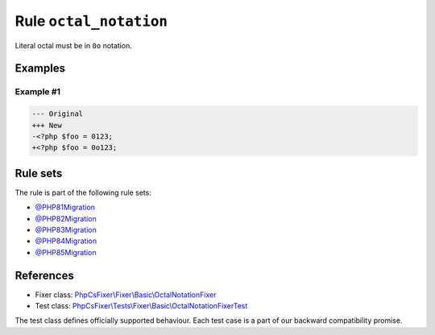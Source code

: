 =======================
Rule ``octal_notation``
=======================

Literal octal must be in ``0o`` notation.

Examples
--------

Example #1
~~~~~~~~~~

.. code-block:: diff

   --- Original
   +++ New
   -<?php $foo = 0123;
   +<?php $foo = 0o123;

Rule sets
---------

The rule is part of the following rule sets:

- `@PHP81Migration <./../../ruleSets/PHP81Migration.rst>`_
- `@PHP82Migration <./../../ruleSets/PHP82Migration.rst>`_
- `@PHP83Migration <./../../ruleSets/PHP83Migration.rst>`_
- `@PHP84Migration <./../../ruleSets/PHP84Migration.rst>`_
- `@PHP85Migration <./../../ruleSets/PHP85Migration.rst>`_

References
----------

- Fixer class: `PhpCsFixer\\Fixer\\Basic\\OctalNotationFixer <./../../../src/Fixer/Basic/OctalNotationFixer.php>`_
- Test class: `PhpCsFixer\\Tests\\Fixer\\Basic\\OctalNotationFixerTest <./../../../tests/Fixer/Basic/OctalNotationFixerTest.php>`_

The test class defines officially supported behaviour. Each test case is a part of our backward compatibility promise.
